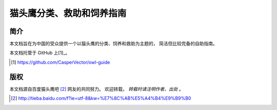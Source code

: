 猫头鹰分类、救助和饲养指南
==========================


简介
----

本文档旨在为中国的受众提供一个以猫头鹰的分类、饲养和救助为主题的，
简洁但比较完备的自助指南。

本文档托管于 GitHub 上[1]_。

.. [1] https://github.com/CasperVector/owl-guide


版权
----

本文档源自百度猫头鹰吧 [2]_ 网友的共同努力。
欢迎转载， *转载时请注明作者、出处* 。

.. [2] http://tieba.baidu.com/f?ie=utf-8&kw=%E7%8C%AB%E5%A4%B4%E9%B9%B0


